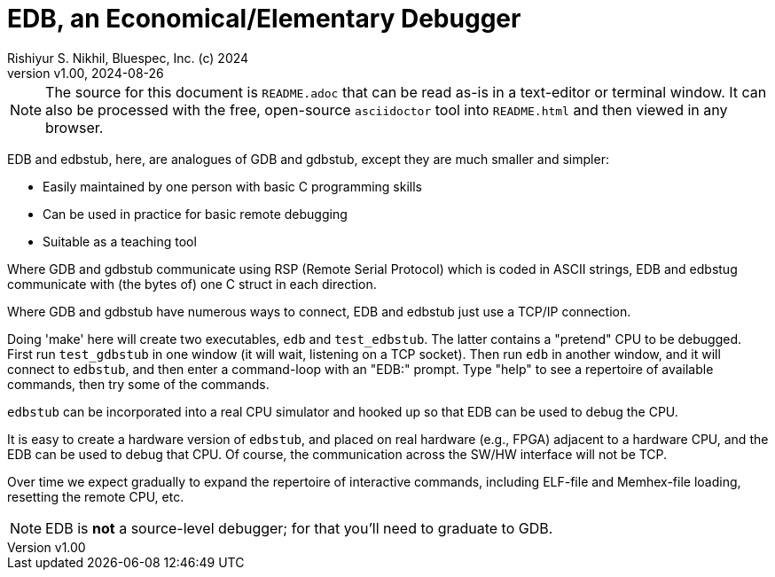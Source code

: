 = EDB, an Economical/Elementary Debugger
Rishiyur S. Nikhil, Bluespec, Inc. (c) 2024
:revnumber: v1.00
:revdate: 2024-08-26
:sectnums:
:THIS_FILE: README
:imagesdir: Doc/Figs
// :toc:
// :toclevels: 3
// :toc-title: Contents
:keywords: EDB, edbstub, GDB, gdbstub, RSP, Remote Serial Protocol

// ================================================================

[NOTE]
====
The source for this document is `{THIS_FILE}.adoc` that can be read
as-is in a text-editor or terminal window.  It can also be processed
with the free, open-source `asciidoctor` tool into `{THIS_FILE}.html`
and then viewed in any browser.
====

// ================================================================

EDB and edbstub, here, are analogues of GDB and gdbstub, except they
are much smaller and simpler:

* Easily maintained by one person with basic C programming skills
* Can be used in practice for basic remote debugging
* Suitable as a teaching tool

Where GDB and gdbstub communicate using RSP (Remote Serial Protocol)
which is coded in ASCII strings, EDB and edbstug communicate with (the
bytes of) one C struct in each direction.

Where GDB and gdbstub have numerous ways to connect, EDB and edbstub
just use a TCP/IP connection.

Doing 'make' here will create two executables, `edb` and
`test_edbstub`.  The latter contains a "pretend" CPU to be debugged.
First run `test_gdbstub` in one window (it will wait, listening on a
TCP socket).  Then run `edb` in another window, and it will connect to
`edbstub`, and then enter a command-loop with an "EDB:" prompt.  Type
"help" to see a repertoire of available commands, then try some of the
commands.

`edbstub` can be incorporated into a real CPU simulator and hooked up
so that EDB can be used to debug the CPU.

It is easy to create a hardware version of `edbstub`, and placed on
real hardware (e.g., FPGA) adjacent to a hardware CPU, and the EDB can
be used to debug that CPU.  Of course, the communication across the
SW/HW interface will not be TCP.

Over time we expect gradually to expand the repertoire of interactive
commands, including ELF-file and Memhex-file loading, resetting the
remote CPU, etc.

NOTE: EDB is *not* a source-level debugger; for that you'll need to graduate to GDB.

// ================================================================

